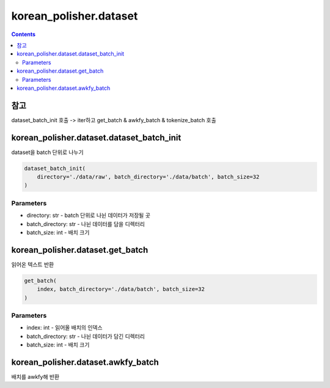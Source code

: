 korean_polisher.dataset
=======================

.. contents::

참고
----

dataset_batch_init 호출 -> iter하고 get_batch & awkfy_batch & tokenize_batch 호출

korean_polisher.dataset.dataset_batch_init
------------------------------------------

dataset을 batch 단위로 나누기

.. code-block:: Python

    dataset_batch_init(
        directory='./data/raw', batch_directory='./data/batch', batch_size=32
    )

Parameters
~~~~~~~~~~

- directory: str - batch 단위로 나뉜 데이터가 저장될 곳
- batch_directory: str - 나뉜 데이터를 담을 디렉터리
- batch_size: int - 배치 크기

korean_polisher.dataset.get_batch
---------------------------------

읽어온 텍스트 반환

.. code-block:: Python

    get_batch(
        index, batch_directory='./data/batch', batch_size=32
    )

Parameters
~~~~~~~~~~

- index: int - 읽어올 배치의 인덱스
- batch_directory: str - 나뉜 데이터가 담긴 디렉터리
- batch_size: int - 배치 크기

korean_polisher.dataset.awkfy_batch
-----------------------------------

배치를 awkfy해 반환

.. code-block:: Python
    awkfy_batch(
        batch: np.ndarray
    )
